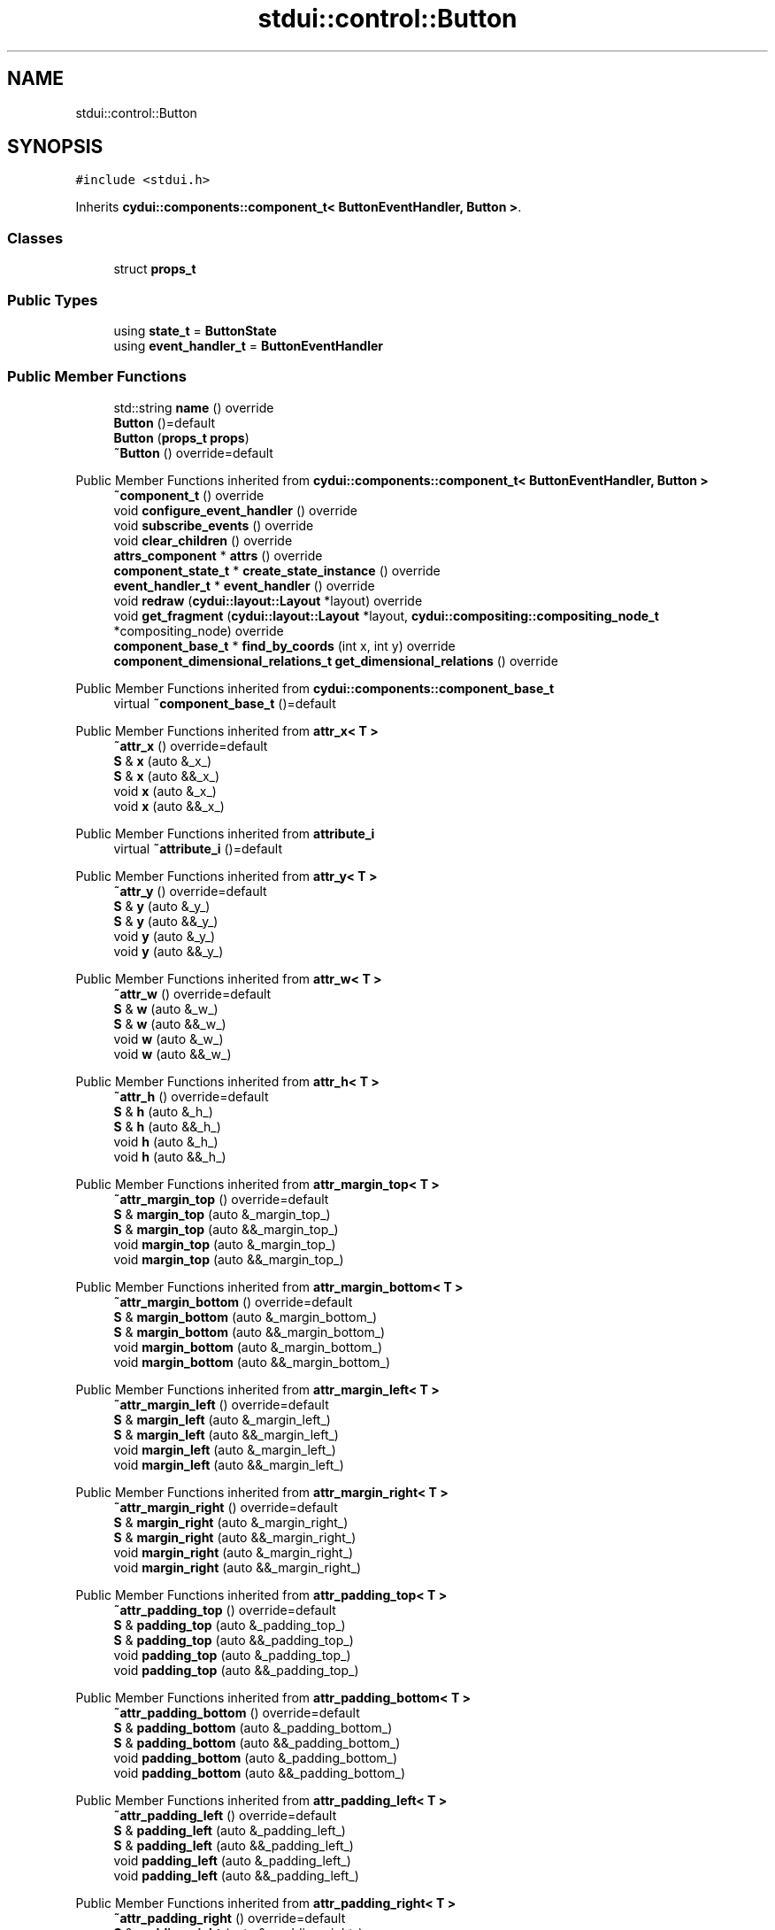 .TH "stdui::control::Button" 3 "CYD-UI" \" -*- nroff -*-
.ad l
.nh
.SH NAME
stdui::control::Button
.SH SYNOPSIS
.br
.PP
.PP
\fC#include <stdui\&.h>\fP
.PP
Inherits \fBcydui::components::component_t< ButtonEventHandler, Button >\fP\&.
.SS "Classes"

.in +1c
.ti -1c
.RI "struct \fBprops_t\fP"
.br
.in -1c
.SS "Public Types"

.in +1c
.ti -1c
.RI "using \fBstate_t\fP = \fBButtonState\fP"
.br
.ti -1c
.RI "using \fBevent_handler_t\fP = \fBButtonEventHandler\fP"
.br
.in -1c
.SS "Public Member Functions"

.in +1c
.ti -1c
.RI "std::string \fBname\fP () override"
.br
.ti -1c
.RI "\fBButton\fP ()=default"
.br
.ti -1c
.RI "\fBButton\fP (\fBprops_t\fP \fBprops\fP)"
.br
.ti -1c
.RI "\fB~Button\fP () override=default"
.br
.in -1c

Public Member Functions inherited from \fBcydui::components::component_t< ButtonEventHandler, Button >\fP
.in +1c
.ti -1c
.RI "\fB~component_t\fP () override"
.br
.ti -1c
.RI "void \fBconfigure_event_handler\fP () override"
.br
.ti -1c
.RI "void \fBsubscribe_events\fP () override"
.br
.ti -1c
.RI "void \fBclear_children\fP () override"
.br
.ti -1c
.RI "\fBattrs_component\fP * \fBattrs\fP () override"
.br
.ti -1c
.RI "\fBcomponent_state_t\fP * \fBcreate_state_instance\fP () override"
.br
.ti -1c
.RI "\fBevent_handler_t\fP * \fBevent_handler\fP () override"
.br
.ti -1c
.RI "void \fBredraw\fP (\fBcydui::layout::Layout\fP *layout) override"
.br
.ti -1c
.RI "void \fBget_fragment\fP (\fBcydui::layout::Layout\fP *layout, \fBcydui::compositing::compositing_node_t\fP *compositing_node) override"
.br
.ti -1c
.RI "\fBcomponent_base_t\fP * \fBfind_by_coords\fP (int x, int y) override"
.br
.ti -1c
.RI "\fBcomponent_dimensional_relations_t\fP \fBget_dimensional_relations\fP () override"
.br
.in -1c

Public Member Functions inherited from \fBcydui::components::component_base_t\fP
.in +1c
.ti -1c
.RI "virtual \fB~component_base_t\fP ()=default"
.br
.in -1c

Public Member Functions inherited from \fBattr_x< T >\fP
.in +1c
.ti -1c
.RI "\fB~attr_x\fP () override=default"
.br
.ti -1c
.RI "\fBS\fP & \fBx\fP (auto &_x_)"
.br
.ti -1c
.RI "\fBS\fP & \fBx\fP (auto &&_x_)"
.br
.ti -1c
.RI "void \fBx\fP (auto &_x_)"
.br
.ti -1c
.RI "void \fBx\fP (auto &&_x_)"
.br
.in -1c

Public Member Functions inherited from \fBattribute_i\fP
.in +1c
.ti -1c
.RI "virtual \fB~attribute_i\fP ()=default"
.br
.in -1c

Public Member Functions inherited from \fBattr_y< T >\fP
.in +1c
.ti -1c
.RI "\fB~attr_y\fP () override=default"
.br
.ti -1c
.RI "\fBS\fP & \fBy\fP (auto &_y_)"
.br
.ti -1c
.RI "\fBS\fP & \fBy\fP (auto &&_y_)"
.br
.ti -1c
.RI "void \fBy\fP (auto &_y_)"
.br
.ti -1c
.RI "void \fBy\fP (auto &&_y_)"
.br
.in -1c

Public Member Functions inherited from \fBattr_w< T >\fP
.in +1c
.ti -1c
.RI "\fB~attr_w\fP () override=default"
.br
.ti -1c
.RI "\fBS\fP & \fBw\fP (auto &_w_)"
.br
.ti -1c
.RI "\fBS\fP & \fBw\fP (auto &&_w_)"
.br
.ti -1c
.RI "void \fBw\fP (auto &_w_)"
.br
.ti -1c
.RI "void \fBw\fP (auto &&_w_)"
.br
.in -1c

Public Member Functions inherited from \fBattr_h< T >\fP
.in +1c
.ti -1c
.RI "\fB~attr_h\fP () override=default"
.br
.ti -1c
.RI "\fBS\fP & \fBh\fP (auto &_h_)"
.br
.ti -1c
.RI "\fBS\fP & \fBh\fP (auto &&_h_)"
.br
.ti -1c
.RI "void \fBh\fP (auto &_h_)"
.br
.ti -1c
.RI "void \fBh\fP (auto &&_h_)"
.br
.in -1c

Public Member Functions inherited from \fBattr_margin_top< T >\fP
.in +1c
.ti -1c
.RI "\fB~attr_margin_top\fP () override=default"
.br
.ti -1c
.RI "\fBS\fP & \fBmargin_top\fP (auto &_margin_top_)"
.br
.ti -1c
.RI "\fBS\fP & \fBmargin_top\fP (auto &&_margin_top_)"
.br
.ti -1c
.RI "void \fBmargin_top\fP (auto &_margin_top_)"
.br
.ti -1c
.RI "void \fBmargin_top\fP (auto &&_margin_top_)"
.br
.in -1c

Public Member Functions inherited from \fBattr_margin_bottom< T >\fP
.in +1c
.ti -1c
.RI "\fB~attr_margin_bottom\fP () override=default"
.br
.ti -1c
.RI "\fBS\fP & \fBmargin_bottom\fP (auto &_margin_bottom_)"
.br
.ti -1c
.RI "\fBS\fP & \fBmargin_bottom\fP (auto &&_margin_bottom_)"
.br
.ti -1c
.RI "void \fBmargin_bottom\fP (auto &_margin_bottom_)"
.br
.ti -1c
.RI "void \fBmargin_bottom\fP (auto &&_margin_bottom_)"
.br
.in -1c

Public Member Functions inherited from \fBattr_margin_left< T >\fP
.in +1c
.ti -1c
.RI "\fB~attr_margin_left\fP () override=default"
.br
.ti -1c
.RI "\fBS\fP & \fBmargin_left\fP (auto &_margin_left_)"
.br
.ti -1c
.RI "\fBS\fP & \fBmargin_left\fP (auto &&_margin_left_)"
.br
.ti -1c
.RI "void \fBmargin_left\fP (auto &_margin_left_)"
.br
.ti -1c
.RI "void \fBmargin_left\fP (auto &&_margin_left_)"
.br
.in -1c

Public Member Functions inherited from \fBattr_margin_right< T >\fP
.in +1c
.ti -1c
.RI "\fB~attr_margin_right\fP () override=default"
.br
.ti -1c
.RI "\fBS\fP & \fBmargin_right\fP (auto &_margin_right_)"
.br
.ti -1c
.RI "\fBS\fP & \fBmargin_right\fP (auto &&_margin_right_)"
.br
.ti -1c
.RI "void \fBmargin_right\fP (auto &_margin_right_)"
.br
.ti -1c
.RI "void \fBmargin_right\fP (auto &&_margin_right_)"
.br
.in -1c

Public Member Functions inherited from \fBattr_padding_top< T >\fP
.in +1c
.ti -1c
.RI "\fB~attr_padding_top\fP () override=default"
.br
.ti -1c
.RI "\fBS\fP & \fBpadding_top\fP (auto &_padding_top_)"
.br
.ti -1c
.RI "\fBS\fP & \fBpadding_top\fP (auto &&_padding_top_)"
.br
.ti -1c
.RI "void \fBpadding_top\fP (auto &_padding_top_)"
.br
.ti -1c
.RI "void \fBpadding_top\fP (auto &&_padding_top_)"
.br
.in -1c

Public Member Functions inherited from \fBattr_padding_bottom< T >\fP
.in +1c
.ti -1c
.RI "\fB~attr_padding_bottom\fP () override=default"
.br
.ti -1c
.RI "\fBS\fP & \fBpadding_bottom\fP (auto &_padding_bottom_)"
.br
.ti -1c
.RI "\fBS\fP & \fBpadding_bottom\fP (auto &&_padding_bottom_)"
.br
.ti -1c
.RI "void \fBpadding_bottom\fP (auto &_padding_bottom_)"
.br
.ti -1c
.RI "void \fBpadding_bottom\fP (auto &&_padding_bottom_)"
.br
.in -1c

Public Member Functions inherited from \fBattr_padding_left< T >\fP
.in +1c
.ti -1c
.RI "\fB~attr_padding_left\fP () override=default"
.br
.ti -1c
.RI "\fBS\fP & \fBpadding_left\fP (auto &_padding_left_)"
.br
.ti -1c
.RI "\fBS\fP & \fBpadding_left\fP (auto &&_padding_left_)"
.br
.ti -1c
.RI "void \fBpadding_left\fP (auto &_padding_left_)"
.br
.ti -1c
.RI "void \fBpadding_left\fP (auto &&_padding_left_)"
.br
.in -1c

Public Member Functions inherited from \fBattr_padding_right< T >\fP
.in +1c
.ti -1c
.RI "\fB~attr_padding_right\fP () override=default"
.br
.ti -1c
.RI "\fBS\fP & \fBpadding_right\fP (auto &_padding_right_)"
.br
.ti -1c
.RI "\fBS\fP & \fBpadding_right\fP (auto &&_padding_right_)"
.br
.ti -1c
.RI "void \fBpadding_right\fP (auto &_padding_right_)"
.br
.ti -1c
.RI "void \fBpadding_right\fP (auto &&_padding_right_)"
.br
.in -1c

Public Member Functions inherited from \fBattr_content< E >\fP
.in +1c
.ti -1c
.RI "template<typename \fBS\fP  = E, typename  = std::enable_if_t<!std::is_void_v<S>>> \fBS\fP & \fBoperator()\fP (auto &&_content_)"
.br
.ti -1c
.RI "template<typename \fBS\fP  = E, typename  = std::enable_if_t<!std::is_void_v<S>>> \fBS\fP & \fBoperator()\fP (auto &_content_)"
.br
.ti -1c
.RI "template<typename \fBS\fP  = E, typename  = std::enable_if_t<std::is_void_v<S>>> void \fBoperator()\fP (auto &&_content_)"
.br
.ti -1c
.RI "template<typename \fBS\fP  = E, typename  = std::enable_if_t<std::is_void_v<S>>> void \fBoperator()\fP (auto &_content_)"
.br
.in -1c
.SS "Public Attributes"

.in +1c
.ti -1c
.RI "\fBlogging::logger\fP \fBlog\fP {\&.\fBname\fP = 'Button'}"
.br
.ti -1c
.RI "\fBprops_t\fP \fBprops\fP"
.br
.in -1c

Public Attributes inherited from \fBcydui::components::component_base_t\fP
.in +1c
.ti -1c
.RI "std::optional< \fBcomponent_state_t\fP * > \fBstate\fP = std::nullopt"
.br
.ti -1c
.RI "std::optional< \fBcomponent_base_t\fP * > \fBparent\fP = std::nullopt"
.br
.ti -1c
.RI "std::vector< \fBcomponent_base_t\fP * > \fBchildren\fP {}"
.br
.ti -1c
.RI "std::vector< \fBcydui::events::listener_t\fP * > \fBsubscribed_listeners\fP {}"
.br
.in -1c

Public Attributes inherited from \fBattr_x< T >\fP
.in +1c
.ti -1c
.RI "\fBcydui::dimensions::dimension_t\fP \fB_x\fP"
.br
.in -1c

Public Attributes inherited from \fBattr_y< T >\fP
.in +1c
.ti -1c
.RI "\fBcydui::dimensions::dimension_t\fP \fB_y\fP"
.br
.in -1c

Public Attributes inherited from \fBattr_w< T >\fP
.in +1c
.ti -1c
.RI "\fBcydui::dimensions::dimension_t\fP \fB_w\fP"
.br
.ti -1c
.RI "bool \fB_w_has_changed\fP"
.br
.in -1c

Public Attributes inherited from \fBattr_h< T >\fP
.in +1c
.ti -1c
.RI "\fBcydui::dimensions::dimension_t\fP \fB_h\fP"
.br
.ti -1c
.RI "bool \fB_h_has_changed\fP"
.br
.in -1c

Public Attributes inherited from \fBattr_margin_top< T >\fP
.in +1c
.ti -1c
.RI "\fBcydui::dimensions::dimension_t\fP \fB_margin_top\fP"
.br
.in -1c

Public Attributes inherited from \fBattr_margin_bottom< T >\fP
.in +1c
.ti -1c
.RI "\fBcydui::dimensions::dimension_t\fP \fB_margin_bottom\fP"
.br
.in -1c

Public Attributes inherited from \fBattr_margin_left< T >\fP
.in +1c
.ti -1c
.RI "\fBcydui::dimensions::dimension_t\fP \fB_margin_left\fP"
.br
.in -1c

Public Attributes inherited from \fBattr_margin_right< T >\fP
.in +1c
.ti -1c
.RI "\fBcydui::dimensions::dimension_t\fP \fB_margin_right\fP"
.br
.in -1c

Public Attributes inherited from \fBattr_padding_top< T >\fP
.in +1c
.ti -1c
.RI "\fBcydui::dimensions::dimension_t\fP \fB_padding_top\fP"
.br
.in -1c

Public Attributes inherited from \fBattr_padding_bottom< T >\fP
.in +1c
.ti -1c
.RI "\fBcydui::dimensions::dimension_t\fP \fB_padding_bottom\fP"
.br
.in -1c

Public Attributes inherited from \fBattr_padding_left< T >\fP
.in +1c
.ti -1c
.RI "\fBcydui::dimensions::dimension_t\fP \fB_padding_left\fP"
.br
.in -1c

Public Attributes inherited from \fBattr_padding_right< T >\fP
.in +1c
.ti -1c
.RI "\fBcydui::dimensions::dimension_t\fP \fB_padding_right\fP"
.br
.in -1c

Public Attributes inherited from \fBattr_content< E >\fP
.in +1c
.ti -1c
.RI "std::function< \fBcontent\fP()> \fB_content\fP = [] \-> \fBcontent\fP {return {};}"
.br
.in -1c
.SS "Static Public Attributes"

.in +1c
.ti -1c
.RI "static constexpr const char * \fBNAME\fP = 'Button'"
.br
.in -1c
.SS "Additional Inherited Members"


Protected Member Functions inherited from \fBcydui::components::component_base_t\fP
.in +1c
.ti -1c
.RI "void \fBadd_event_listeners\fP (const std::unordered_map< std::string, event_handler_t::listener_data_t > &listeners)"
.br
.ti -1c
.RI "void \fBclear_subscribed_listeners\fP ()"
.br
.in -1c
.SH "Detailed Description"
.PP 
Definition at line \fB214\fP of file \fBstdui\&.h\fP\&.
.SH "Member Typedef Documentation"
.PP 
.SS "using \fBstdui::control::Button::event_handler_t\fP =  \fBButtonEventHandler\fP"

.PP
Definition at line \fB214\fP of file \fBstdui\&.h\fP\&.
.SS "using \fBstdui::control::Button::state_t\fP =  \fBButtonState\fP"

.PP
Definition at line \fB214\fP of file \fBstdui\&.h\fP\&.
.SH "Constructor & Destructor Documentation"
.PP 
.SS "stdui::control::Button::Button ()\fC [default]\fP"

.SS "stdui::control::Button::Button (\fBprops_t\fP props)\fC [inline]\fP, \fC [explicit]\fP"

.PP
Definition at line \fB214\fP of file \fBstdui\&.h\fP\&..PP
.nf
214 {
.fi

.SS "stdui::control::Button::~Button ()\fC [override]\fP, \fC [default]\fP"

.SH "Member Function Documentation"
.PP 
.SS "std::string stdui::control::Button::name ()\fC [inline]\fP, \fC [override]\fP, \fC [virtual]\fP"

.PP
Implements \fBcydui::components::component_base_t\fP\&.
.PP
Definition at line \fB214\fP of file \fBstdui\&.h\fP\&..PP
.nf
214 {
.fi

.SH "Member Data Documentation"
.PP 
.SS "\fBlogging::logger\fP stdui::control::Button::log {\&.\fBname\fP = 'Button'}"

.PP
Definition at line \fB214\fP of file \fBstdui\&.h\fP\&..PP
.nf
214 {
.fi

.SS "constexpr const char* stdui::control::Button::NAME = 'Button'\fC [static]\fP, \fC [constexpr]\fP"

.PP
Definition at line \fB214\fP of file \fBstdui\&.h\fP\&.
.SS "\fBprops_t\fP stdui::control::Button::props"

.PP
Definition at line \fB214\fP of file \fBstdui\&.h\fP\&.

.SH "Author"
.PP 
Generated automatically by Doxygen for CYD-UI from the source code\&.
